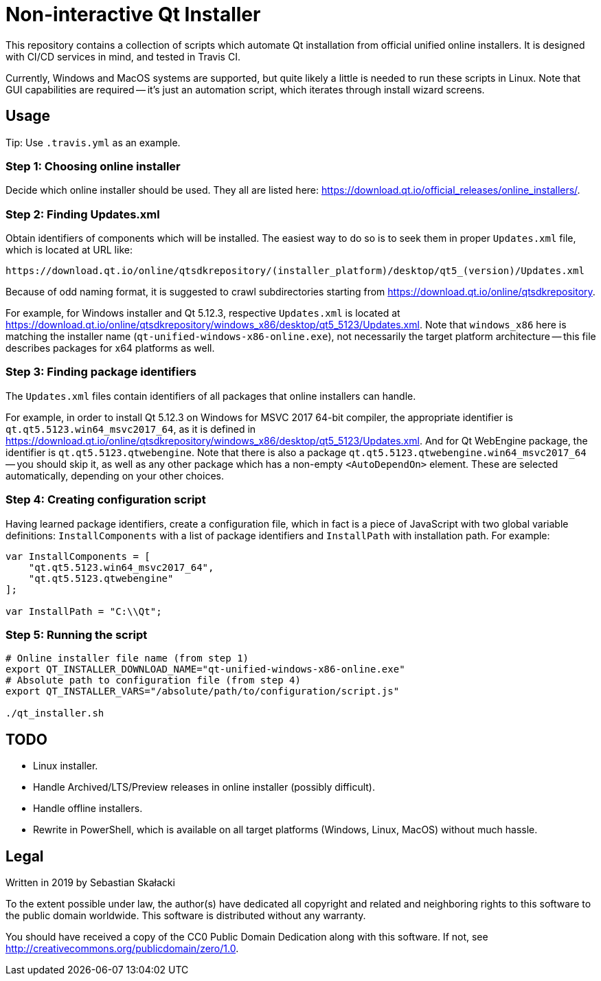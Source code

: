 = Non-interactive Qt Installer

:online_installers: https://download.qt.io/official_releases/online_installers/
:updates_win_5123: https://download.qt.io/online/qtsdkrepository/windows_x86/desktop/qt5_5123/Updates.xml
:qtsdkrepository: https://download.qt.io/online/qtsdkrepository

This repository contains a collection of scripts which automate Qt installation
from official unified online installers.  It is designed with CI/CD services
in mind, and tested in Travis CI.

Currently, Windows and MacOS systems are supported, but quite likely a little
is needed to run these scripts in Linux.  Note that GUI capabilities are
required -- it's just an automation script, which iterates through install
wizard screens.

== Usage

Tip: Use `.travis.yml` as an example.

=== Step 1: Choosing online installer

Decide which online installer should be used.  They all are listed here:
{online_installers}.

=== Step 2: Finding Updates.xml

Obtain identifiers of components which will be installed.  The easiest way to do
so is to seek them in proper `Updates.xml` file, which is located at URL like:

----
https://download.qt.io/online/qtsdkrepository/(installer_platform)/desktop/qt5_(version)/Updates.xml
----

Because of odd naming format, it is suggested to crawl subdirectories starting
from {qtsdkrepository}.

For example, for Windows installer and Qt 5.12.3, respective `Updates.xml` is
located at {updates_win_5123}.  Note that `windows_x86` here is matching
the installer name (`qt-unified-windows-x86-online.exe`), not necessarily
the target platform architecture -- this file describes packages for x64
platforms as well.

=== Step 3: Finding package identifiers

The `Updates.xml` files contain identifiers of all packages that online
installers can handle.

For example, in order to install Qt 5.12.3 on Windows for MSVC 2017 64-bit
compiler, the appropriate identifier is `qt.qt5.5123.win64_msvc2017_64`,
as it is defined in {updates_win_5123}.  And for Qt WebEngine package,
the identifier is `qt.qt5.5123.qtwebengine`.  Note that there is also a package
`qt.qt5.5123.qtwebengine.win64_msvc2017_64` -- you should skip it, as well as
any other package which has a non-empty `<AutoDependOn>` element.  These are
selected automatically, depending on your other choices.

=== Step 4: Creating configuration script

Having learned package identifiers, create a configuration file, which in fact
is a piece of JavaScript with two global variable definitions:
`InstallComponents` with a list of package identifiers and `InstallPath` with
installation path.  For example:

[source,javascript]
----
var InstallComponents = [
    "qt.qt5.5123.win64_msvc2017_64",
    "qt.qt5.5123.qtwebengine"
];

var InstallPath = "C:\\Qt";
----

=== Step 5: Running the script

[source,bash]
----
# Online installer file name (from step 1)
export QT_INSTALLER_DOWNLOAD_NAME="qt-unified-windows-x86-online.exe"
# Absolute path to configuration file (from step 4)
export QT_INSTALLER_VARS="/absolute/path/to/configuration/script.js"

./qt_installer.sh
----

== TODO

* Linux installer.
* Handle Archived/LTS/Preview releases in online installer (possibly difficult).
* Handle offline installers.
* Rewrite in PowerShell, which is available on all target platforms (Windows,
  Linux, MacOS) without much hassle.

== Legal

Written in 2019 by Sebastian Skałacki

To the extent possible under law, the author(s) have dedicated all copyright and
related and neighboring rights to this software to the public domain worldwide.
This software is distributed without any warranty.

You should have received a copy of the CC0 Public Domain Dedication along with
this software. If not, see <http://creativecommons.org/publicdomain/zero/1.0>.
